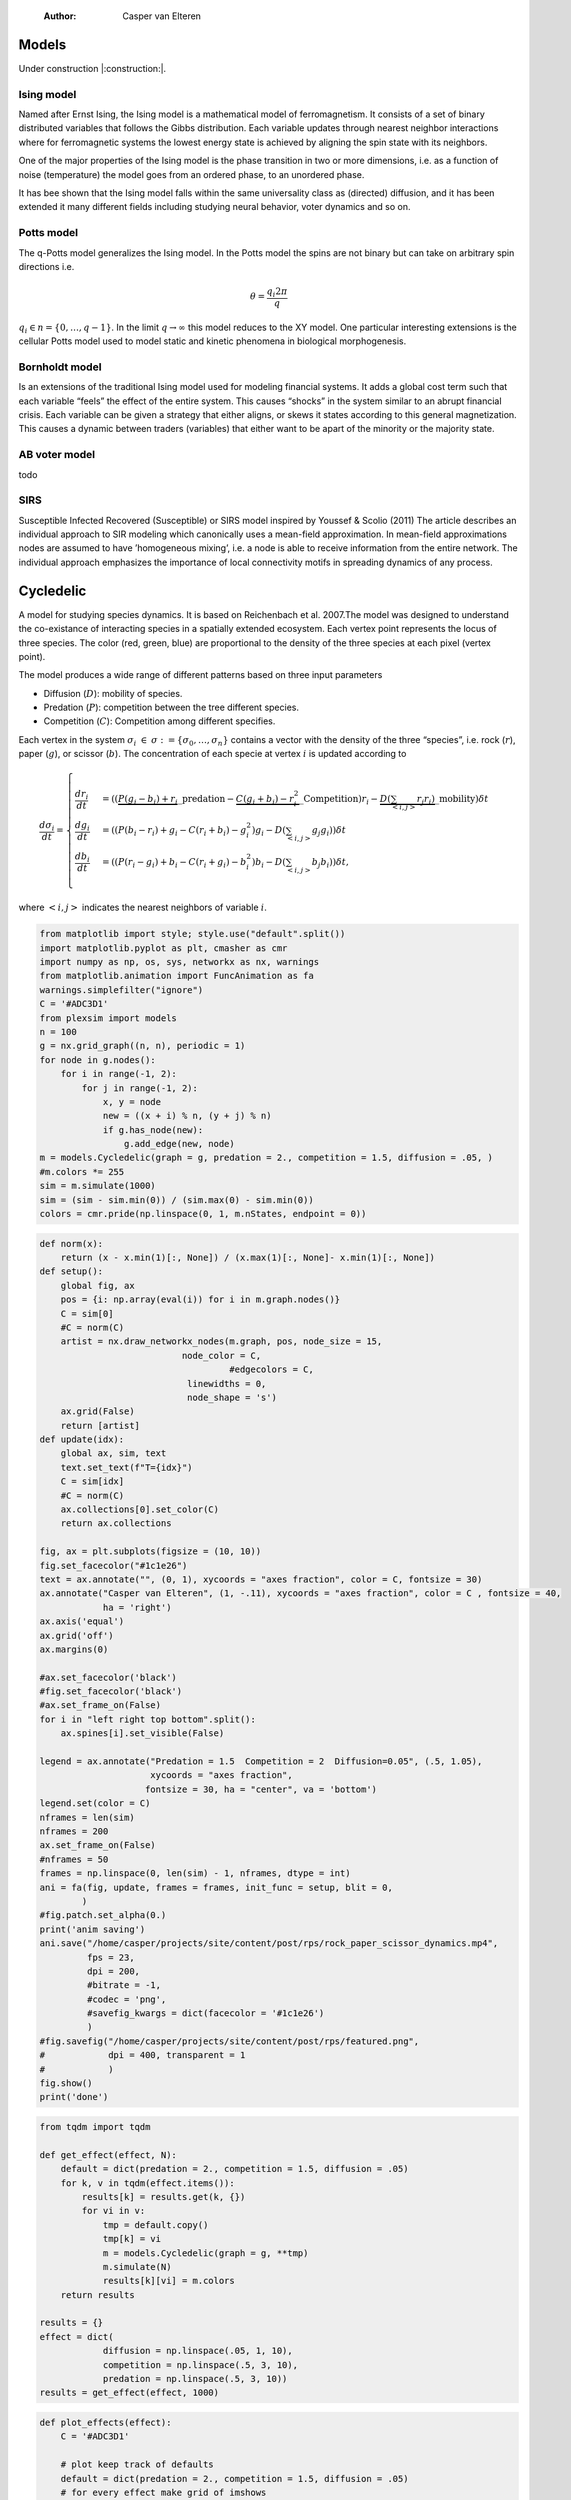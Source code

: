     :Author: Casper van Elteren



Models
------

Under construction |:construction:|.

Ising model
~~~~~~~~~~~

Named  after  Ernst   Ising,  the  Ising  model  is  a   mathematical  model  of
ferromagnetism.  It consists  of  a  set of  binary  distributed variables  that
follows the Gibbs  distribution. Each variable updates  through nearest neighbor
interactions where for ferromagnetic systems the lowest energy state is achieved
by aligning the spin state with its neighbors.

One of the major properties of the Ising model is the phase transition in two or
more dimensions, i.e.  as a function of noise (temperature)  the model goes from
an ordered phase, to an unordered phase.

It has bee shown  that the Ising model falls within  the same universality class
as  (directed) diffusion,  and it  has been  extended it  many different  fields
including studying neural behavior, voter dynamics and so on.

Potts model
~~~~~~~~~~~

The q-Potts model generalizes the Ising model.  In the Potts model the spins are
not binary but can take on arbitrary spin directions i.e.



.. math::

    \theta = \frac{q_i 2 \pi}{q}

:math:`q_i \in n = \{0, \dots, q -  1\}`. In the limit :math:`q \rightarrow \infty` this model
reduces to the  XY model. One particular interesting extensions  is the cellular
Potts  model  used   to  model  static  and  kinetic   phenomena  in  biological
morphogenesis.

Bornholdt model
~~~~~~~~~~~~~~~

Is an  extensions of the  traditional Ising  model used for  modeling financial
systems. It adds a  global cost term such that each  variable “feels” the effect
of the entire  system. This causes “shocks”  in the system similar  to an abrupt
financial crisis. Each  variable can be given a strategy  that either aligns, or
skews it states  according to this general magnetization. This  causes a dynamic
between traders (variables) that either want to  be apart of the minority or the
majority state.

AB voter model
~~~~~~~~~~~~~~

todo

SIRS
~~~~

Susceptible Infected Recovered (Susceptible) or SIRS model inspired by Youssef &
Scolio (2011) The article describes an individual approach to SIR modeling which
canonically uses a mean-field  approximation. In mean-field approximations nodes
are  assumed to  have  ’homogeneous mixing’,  i.e.  a node  is  able to  receive
information  from the  entire network.  The individual  approach emphasizes  the
importance of local connectivity motifs in spreading dynamics of any process.

Cycledelic
----------

A  model  for studying  species  dynamics.  It is  based  on
Reichenbach et al. 2007.The model was designed to understand
the  co-existance  of  interacting species  in  a  spatially
extended ecosystem.  Each vertex point represents  the locus
of  three   species.  The  color  (red,   green,  blue)  are
proportional to  the density  of the  three species  at each
pixel (vertex point).

The model produces a wide  range of different patterns based
on three input parameters

- Diffusion (:math:`D`): mobility of species.

- Predation (:math:`P`): competition  between the tree different
  species.

- Competition (:math:`C`): Competition among different specifies.

Each  vertex  in  the  system :math:`\sigma_i`  :math:`\in`  :math:`\sigma  :=\{
\sigma_0, \dots,  \sigma_n\}` contains a  vector with the
density  of the  three “species”,  i.e. rock (:math:`r`),  paper
(:math:`g`),  or  scissor  (:math:`b`). The  concentration  of  each
specie at vertex :math:`i` is updated according to



.. math::

    \frac{d \sigma_i}{dt} = \scriptstyle \begin{cases}
      \frac{dr_i}{dt}& = ((\underbrace{P  (g_i - b_i)  + r_i}\_{\textrm{predation}} - \underbrace{C  (g_i + b_i) - r_i^2}\_{\textrm{Competition}})r_i - \underbrace{D(\sum_{<i,j>} r_j r_i)}\_{\textrm{mobility}}) \delta t \\\\\\
      \frac{dg_i}{dt}& = ((P  (b_i - r_i)  + g_i - C  (r_i + b_i) - g_i^2)g_i - D(\sum_{<i,j>} g_j g_i)) \delta t \\\\\\
      \frac{db_i}{dt}& = ((P  (r_i - g_i)  + b_i - C  (r_i + g_i) - b_i^2)b_i - D(\sum_{<i,j>} b_j b_i)) \delta t, \end{cases}

where :math:`<i,j>` indicates the nearest neighbors of variable :math:`i`.


.. code:: python

    from matplotlib import style; style.use("default".split())
    import matplotlib.pyplot as plt, cmasher as cmr
    import numpy as np, os, sys, networkx as nx, warnings
    from matplotlib.animation import FuncAnimation as fa
    warnings.simplefilter("ignore")
    C = '#ADC3D1'
    from plexsim import models
    n = 100
    g = nx.grid_graph((n, n), periodic = 1)
    for node in g.nodes():
        for i in range(-1, 2):
            for j in range(-1, 2):
                x, y = node
                new = ((x + i) % n, (y + j) % n)
                if g.has_node(new):
                    g.add_edge(new, node)
    m = models.Cycledelic(graph = g, predation = 2., competition = 1.5, diffusion = .05, )
    #m.colors *= 255
    sim = m.simulate(1000)
    sim = (sim - sim.min(0)) / (sim.max(0) - sim.min(0))
    colors = cmr.pride(np.linspace(0, 1, m.nStates, endpoint = 0))


.. code:: python

    def norm(x):
        return (x - x.min(1)[:, None]) / (x.max(1)[:, None]- x.min(1)[:, None])
    def setup():
        global fig, ax
        pos = {i: np.array(eval(i)) for i in m.graph.nodes()}
        C = sim[0]
        #C = norm(C)
        artist = nx.draw_networkx_nodes(m.graph, pos, node_size = 15,
                               node_color = C,
                                        #edgecolors = C,
                                linewidths = 0,
                                node_shape = 's')
        ax.grid(False)
        return [artist]
    def update(idx):
        global ax, sim, text
        text.set_text(f"T={idx}")
        C = sim[idx]
        #C = norm(C)
        ax.collections[0].set_color(C)
        return ax.collections

    fig, ax = plt.subplots(figsize = (10, 10))
    fig.set_facecolor("#1c1e26")
    text = ax.annotate("", (0, 1), xycoords = "axes fraction", color = C, fontsize = 30)
    ax.annotate("Casper van Elteren", (1, -.11), xycoords = "axes fraction", color = C , fontsize = 40,
                ha = 'right')
    ax.axis('equal')
    ax.grid('off')
    ax.margins(0)

    #ax.set_facecolor('black')
    #fig.set_facecolor('black')
    #ax.set_frame_on(False)
    for i in "left right top bottom".split():
        ax.spines[i].set_visible(False)

    legend = ax.annotate("Predation = 1.5  Competition = 2  Diffusion=0.05", (.5, 1.05),
                         xycoords = "axes fraction",
                        fontsize = 30, ha = "center", va = 'bottom')
    legend.set(color = C)
    nframes = len(sim) 
    nframes = 200
    ax.set_frame_on(False)
    #nframes = 50
    frames = np.linspace(0, len(sim) - 1, nframes, dtype = int)
    ani = fa(fig, update, frames = frames, init_func = setup, blit = 0,
            ) 
    #fig.patch.set_alpha(0.)
    print('anim saving')
    ani.save("/home/casper/projects/site/content/post/rps/rock_paper_scissor_dynamics.mp4",
             fps = 23,
             dpi = 200,
             #bitrate = -1,
             #codec = 'png',
             #savefig_kwargs = dict(facecolor = '#1c1e26')
             )
    #fig.savefig("/home/casper/projects/site/content/post/rps/featured.png",
    #            dpi = 400, transparent = 1
    #            )
    fig.show()
    print('done')

.. code:: python

    from tqdm import tqdm

    def get_effect(effect, N):
        default = dict(predation = 2., competition = 1.5, diffusion = .05)
        for k, v in tqdm(effect.items()):
            results[k] = results.get(k, {})
            for vi in v:
                tmp = default.copy()
                tmp[k] = vi
                m = models.Cycledelic(graph = g, **tmp)
                m.simulate(N)
                results[k][vi] = m.colors
        return results
        
    results = {}
    effect = dict(
                diffusion = np.linspace(.05, 1, 10),
                competition = np.linspace(.5, 3, 10),
                predation = np.linspace(.5, 3, 10))
    results = get_effect(effect, 1000)

.. code:: python

    def plot_effects(effect):
        C = '#ADC3D1'
    
        # plot keep track of defaults
        default = dict(predation = 2., competition = 1.5, diffusion = .05)
        # for every effect make grid of imshows
        for effect_, v in effect.items():
            # create layout
            layout = np.zeros((2, 5), dtype = object)
            for idx, d in enumerate(v):
                layout.flat[idx] = d

            # open figure
            fig = plt.figure(constrained_layout = 1)
            ax = fig.subplot_mosaic(layout)
            ax = dict(sorted(ax.items(), key = lambda x: x[0]))
            # plot data
            for k, axi in ax.items():
                d = results[effect_][k]
                axi.imshow(d.reshape(n, n, 3), vmin = 0, vmax = 3)
                #axi.axis('equal')
                axi.axis(False)
                axi.set_title(round(k, 2), color = C)

            # axis formatting
            fig.subplots_adjust(hspace = -1.24)
            axi = fig.add_subplot(111, frameon = 0,
                            xticks = [],
                            yticks = [])
            # titles
            txt =axi.annotate(f"Effect of {effect_}", (.5, .9), fontsize = 38, ha = 'center')
            txt.set(color = C)

            # legend builder
            leg = ""
            for k,v in default.items():
                if k != effect_:
                    leg += f"{k.capitalize()}={v}\n"
            legend = axi.annotate(leg, (0, 0), xycoords = "axes fraction",
                          fontsize = 18, ha = "left")
            legend.set(color = C)
            # saving
            fig.savefig(f"/home/casper/projects/site/content/post/rps/{effect_}.png", bbox_inches = 'tight',
                        dpi = 400,
                        transparent = 1)
    plot_effects(effect)

Agent-based variant
-------------------

.. code:: python

    from matplotlib import style; style.use("fivethirtyeight".split())
    import matplotlib.pyplot as plt, cmasher as cmr
    import numpy as np, os, sys, networkx as nx, warnings
    warnings.simplefilter("ignore")

    from plexsim.models import CycledelicAgent

    n = 100
    g = nx.grid_graph((n, n), periodic = 1)
    for node in g.nodes():
        for i in range(-1, 2):
            for j in range(-1, 2):
                x, y = node
                new = ((x + i) % n, (y + j) % n)
                if g.has_node(new):
                    g.add_edge(new, node)

    p, r, mob = np.array([2./1.5, 1, .05/1.5]) * .5
    m = CycledelicAgent(graph = g, mobility = mob, predation = p, reproduction = r)
    sim = m.simulate(100)
    print('done')


.. code:: python

    from matplotlib.animation import FuncAnimation as fa
    C = '#ADC3D1'
    colors = cmr.pride(np.linspace(0, 1, m.nStates, endpoint = 0))
    def setup():
        global fig, ax
        pos = {i: np.array(eval(i)) for i in m.graph.nodes()}
        print(sim.shape)
        C = sim[0]
        C = colors[C.astype(int)]
        #C = norm(C)
        artist = nx.draw_networkx_nodes(m.graph, pos, node_size = 35,
                               node_color = C, cmap = cmr.pride, edgecolors = 'none',
                                        linewidths = 0,
                                        node_shape = 's')
        ax.grid(False)
        return [artist]
    def update(idx):
        global ax, sim, text
        text.set_text(f"T={idx}")
        C = sim[idx]
        C = colors[C.astype(int)]
        #C = norm(C)
        ax.collections[0].set_color(C)
        return ax.collections

    fig, ax = plt.subplots(figsize = (10, 10))
    text = ax.annotate("", (0, 1), xycoords = "axes fraction", color = C, fontsize = 28)
    ax.annotate("Casper van Elteren", (.7, -.05), xycoords = "axes fraction", color = C,
                fontsize = 21)
    ax.axis('equal')
    ax.grid('off')
    ax.margins(0)

    #ax.set_facecolor('black')
    #fig.set_facecolor('black')
    for i in "left right top bottom".split():
        ax.spines[i].set_visible(False)

    legend = ax.annotate(f"Predation ={p:.2f}  Reproduction = {r:.2f}  Mobility = {mob:.2f}", (.5, 1.05),
                         xycoords = "axes fraction",
                        fontsize = 24, ha = "center", va = 'bottom')
    legend.set(color = C)
    nframes = len(sim)
    #nframes = 50
    frames = np.linspace(0, len(sim) - 1, nframes, dtype = int)
    ani = fa(fig, update, frames = frames, init_func = setup, blit = 0,
           ) 
    print('anim saving')
    ax.set_frame_on(0)
    #ax.xaxis.set_visible(False)
    #ax.yaxis.set_visible(False)
    #fig.patch.set_alpha(0)
    ani.save("/home/casper/projects/site/content/post/rps/rock_paper_scissor_dynamics_abm.mp4",
             fps = 23,
             dpi = 200,
             #codec ='png',
             bitrate = -1,
             savefig_kwargs= dict(facecolor ='#1c1e26')
             )
    print('done')
